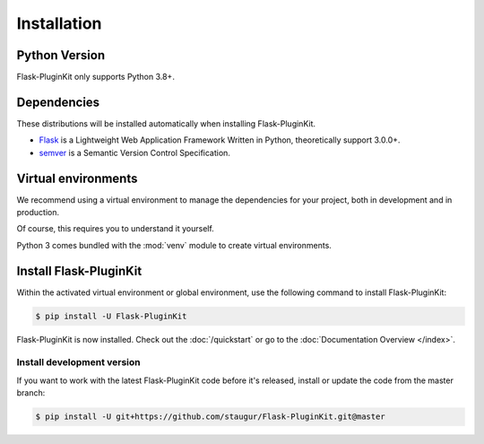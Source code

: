 .. _installation:

Installation
============

Python Version
--------------

Flask-PluginKit only supports Python 3.8+.

Dependencies
------------

These distributions will be installed automatically
when installing Flask-PluginKit.

* `Flask`_ is a Lightweight Web Application Framework Written in Python,
  theoretically support 3.0.0+.

* `semver`_ is a Semantic Version Control Specification.

.. _Flask: https://www.palletsprojects.com/p/flask/
.. _semver: https://semver.org

Virtual environments
--------------------

We recommend using a virtual environment to manage the dependencies for
your project, both in development and in production.

Of course, this requires you to understand it yourself.

Python 3 comes bundled with the :mod:`venv` module to
create virtual environments.

Install Flask-PluginKit
-----------------------

Within the activated virtual environment or global environment,
use the following command to install Flask-PluginKit:

.. code-block:: sh

    $ pip install -U Flask-PluginKit

Flask-PluginKit is now installed. Check out the :doc:`/quickstart` or
go to the :doc:`Documentation Overview </index>`.

Install development version
~~~~~~~~~~~~~~~~~~~~~~~~~~~

If you want to work with the latest Flask-PluginKit code
before it's released, install or update the code from the master branch:

.. code-block:: sh

    $ pip install -U git+https://github.com/staugur/Flask-PluginKit.git@master

.. _virtualenv: https://virtualenv.pypa.io/
